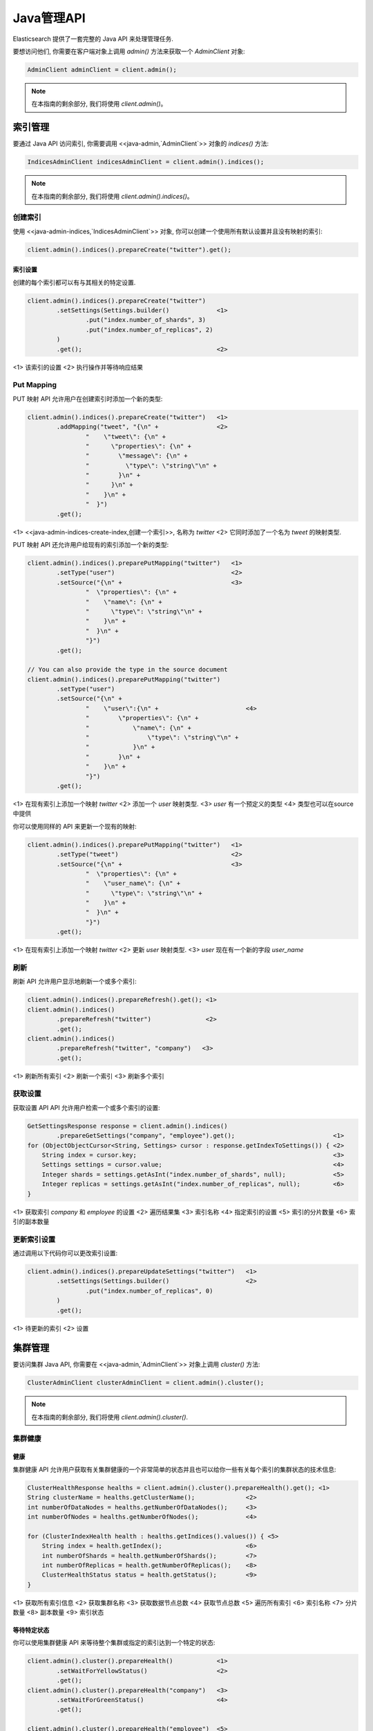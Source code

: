########################################
Java管理API
########################################

Elasticsearch 提供了一套完整的 Java API 来处理管理任务.

要想访问他们, 你需要在客户端对象上调用 `admin()` 方法来获取一个 `AdminClient` 对象:

.. code-block:: java

    AdminClient adminClient = client.admin();

.. note:: 在本指南的剩余部分, 我们将使用 `client.admin()`。


****************************************
索引管理
****************************************

要通过 Java API 访问索引, 你需要调用 <<java-admin,`AdminClient`>> 对象的 `indices()` 方法:

.. code-block:: java


    IndicesAdminClient indicesAdminClient = client.admin().indices();

.. note:: 在本指南的剩余部分, 我们将使用 `client.admin().indices()`。


创建索引
========================================

使用 <<java-admin-indices,`IndicesAdminClient`>> 对象, 你可以创建一个使用所有默认设置并且没有映射的索引:

.. code-block:: java

    client.admin().indices().prepareCreate("twitter").get();

索引设置
----------------------------------------

创建的每个索引都可以有与其相关的特定设置.

.. code-block:: java

    client.admin().indices().prepareCreate("twitter")
            .setSettings(Settings.builder()             <1>
                    .put("index.number_of_shards", 3)
                    .put("index.number_of_replicas", 2)
            )
            .get();                                     <2>

<1> 该索引的设置
<2> 执行操作并等待响应结果


Put Mapping
========================================

PUT 映射 API 允许用户在创建索引时添加一个新的类型:

.. code-block:: java

    client.admin().indices().prepareCreate("twitter")   <1>
            .addMapping("tweet", "{\n" +                <2>
                    "    \"tweet\": {\n" +
                    "      \"properties\": {\n" +
                    "        \"message\": {\n" +
                    "          \"type\": \"string\"\n" +
                    "        }\n" +
                    "      }\n" +
                    "    }\n" +
                    "  }")
            .get();

<1> <<java-admin-indices-create-index,创建一个索引>>, 名称为 `twitter`
<2> 它同时添加了一个名为 `tweet` 的映射类型.


PUT 映射 API 还允许用户给现有的索引添加一个新的类型:

.. code-block:: java

    client.admin().indices().preparePutMapping("twitter")   <1>
            .setType("user")                                <2>
            .setSource("{\n" +                              <3>
                    "  \"properties\": {\n" +
                    "    \"name\": {\n" +
                    "      \"type\": \"string\"\n" +
                    "    }\n" +
                    "  }\n" +
                    "}")
            .get();

    // You can also provide the type in the source document
    client.admin().indices().preparePutMapping("twitter")
            .setType("user")
            .setSource("{\n" +
                    "    \"user\":{\n" +                        <4>
                    "        \"properties\": {\n" +
                    "            \"name\": {\n" +
                    "                \"type\": \"string\"\n" +
                    "            }\n" +
                    "        }\n" +
                    "    }\n" +
                    "}")
            .get();

<1> 在现有索引上添加一个映射 `twitter`
<2> 添加一个 `user` 映射类型.
<3> `user` 有一个预定义的类型
<4> 类型也可以在source中提供

你可以使用同样的 API 来更新一个现有的映射:

.. code-block:: java

    client.admin().indices().preparePutMapping("twitter")   <1>
            .setType("tweet")                               <2>
            .setSource("{\n" +                              <3>
                    "  \"properties\": {\n" +
                    "    \"user_name\": {\n" +
                    "      \"type\": \"string\"\n" +
                    "    }\n" +
                    "  }\n" +
                    "}")
            .get();

<1> 在现有索引上添加一个映射 `twitter`
<2> 更新 `user` 映射类型.
<3> `user` 现在有一个新的字段 `user_name`


刷新
========================================

刷新 API 允许用户显示地刷新一个或多个索引:

.. code-block:: java

    client.admin().indices().prepareRefresh().get(); <1>
    client.admin().indices()
            .prepareRefresh("twitter")               <2>
            .get();
    client.admin().indices()
            .prepareRefresh("twitter", "company")   <3>
            .get();

<1> 刷新所有索引
<2> 刷新一个索引
<3> 刷新多个索引


获取设置
========================================

获取设置 API API 允许用户检索一个或多个索引的设置:

.. code-block:: java

    GetSettingsResponse response = client.admin().indices()
            .prepareGetSettings("company", "employee").get();                           <1>
    for (ObjectObjectCursor<String, Settings> cursor : response.getIndexToSettings()) { <2>
        String index = cursor.key;                                                      <3>
        Settings settings = cursor.value;                                               <4>
        Integer shards = settings.getAsInt("index.number_of_shards", null);             <5>
        Integer replicas = settings.getAsInt("index.number_of_replicas", null);         <6>
    }

<1> 获取索引 `company` 和 `employee` 的设置
<2> 遍历结果集
<3> 索引名称
<4> 指定索引的设置
<5> 索引的分片数量
<6> 索引的副本数量


更新索引设置
========================================

通过调用以下代码你可以更改索引设置:

.. code-block:: java

    client.admin().indices().prepareUpdateSettings("twitter")   <1>
            .setSettings(Settings.builder()                     <2>
                    .put("index.number_of_replicas", 0)
            )
            .get();

<1> 待更新的索引
<2> 设置


****************************************
集群管理
****************************************

要访问集群 Java API, 你需要在 <<java-admin,`AdminClient`>> 对象上调用 `cluster()` 方法:

.. code-block:: java

    ClusterAdminClient clusterAdminClient = client.admin().cluster();

.. note:: 在本指南的剩余部分, 我们将使用 `client.admin().cluster()`.


集群健康
========================================

健康
----------------------------------------

集群健康 API 允许用户获取有关集群健康的一个非常简单的状态并且也可以给你一些有关每个索引的集群状态的技术信息:

.. code-block:: java

    ClusterHealthResponse healths = client.admin().cluster().prepareHealth().get(); <1>
    String clusterName = healths.getClusterName();              <2>
    int numberOfDataNodes = healths.getNumberOfDataNodes();     <3>
    int numberOfNodes = healths.getNumberOfNodes();             <4>

    for (ClusterIndexHealth health : healths.getIndices().values()) { <5>
        String index = health.getIndex();                       <6>
        int numberOfShards = health.getNumberOfShards();        <7>
        int numberOfReplicas = health.getNumberOfReplicas();    <8>
        ClusterHealthStatus status = health.getStatus();        <9>
    }

<1> 获取所有索引信息
<2> 获取集群名称
<3> 获取数据节点总数
<4> 获取节点总数
<5> 遍历所有索引
<6> 索引名称
<7> 分片数量
<8> 副本数量
<9> 索引状态


等待特定状态
----------------------------------------

你可以使用集群健康 API 来等待整个集群或指定的索引达到一个特定的状态:

.. code-block:: java

    client.admin().cluster().prepareHealth()            <1>
            .setWaitForYellowStatus()                   <2>
            .get();
    client.admin().cluster().prepareHealth("company")   <3>
            .setWaitForGreenStatus()                    <4>
            .get();

    client.admin().cluster().prepareHealth("employee")  <5>
            .setWaitForGreenStatus()                    <6>
            .setTimeout(TimeValue.timeValueSeconds(2))  <7>
            .get();

<1> 准备一个健康请求对象
<2> 等待集群状态变成 yellow
<3> 为 `company` 索引准备健康请求对象
<4> 等待索引状态变成 green
<5> 为 `employee` 索引准备健康请求对象
<6> 等待索引状态变成 green
<7> 最多等待 2s

如果索引没有达到预期的状态值并且你想在这种情况下失败, 你需要显示地中断结果:

.. code-block:: java

    ClusterHealthResponse response = client.admin().cluster().prepareHealth("company")
            .setWaitForGreenStatus()    <1>
            .get();

    ClusterHealthStatus status = response.getIndices().get("company").getStatus();
    if (!status.equals(ClusterHealthStatus.GREEN)) {
        throw new RuntimeException("Index is in " + status + " state"); <2>
    }

<1> 等待索引状态变成 green
<2> 如果不是 `GREEN` 抛出异常


索引脚本 API
========================================

索引脚本 API 允许用户和存储在 Elasticsearch 索引中的脚本和模板进行交互. 它可以用来创建, 更新, 查询以及删除索引脚本和模板.

.. code-block:: java

    PutIndexedScriptResponse = client.preparePutIndexedScript()
    			 .setScriptLang("groovy")
    			 .setId("script1")
    			 .setSource("_score * doc['my_numeric_field'].value")
    			 .execute()
    			 .actionGet();

    GetIndexedScriptResponse = client.prepareGetIndexedScript()
    			    .setScriptLang("groovy")
    			    .setId("script1")
    			    .execute()
    			    .actionGet();

    DeleteIndexedScriptResponse = client.prepareDeleteIndexedScript()
    			    .setScriptLang("groovy")
    			    .setId("script1")
    			    .execute()
    			    .actionGet();

想要存储模板, 可以简单地在 scriptLang 上使用 "mustache".

脚本语言
----------------------------------------

该 API 允许用户设置与之交互的索引脚本的语言. 如果没有设置则将使用默认的脚本语言.